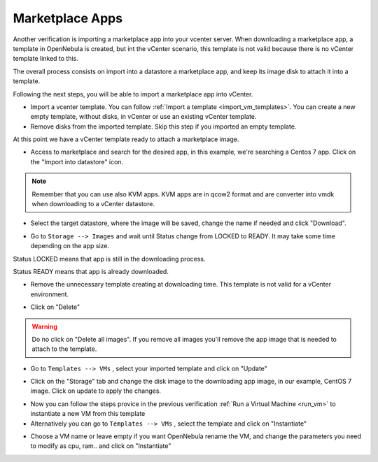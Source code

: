 .. _marketplace_apps:

================
Marketplace Apps
================

Another verification is importing a marketplace app into your vcenter server.
When downloading a marketplace app, a template in OpenNebula is created, but int the vCenter scenario, this template is not valid because there is no vCenter template linked to this.

The overall process consists on import into a datastore a marketplace app, and keep its image disk to attach it into a template.

Following the next steps, you will be able to import a marketplace app into vCenter.

- Import a vcenter template. You can follow :ref:`Import a template <import_vm_templates>`. You can create a new empty template, without disks, in vCenter or use an existing vCenter template.

- Remove disks from the imported template. Skip this step if you imported an empty template.

At this point we have a vCenter template ready to attach a marketplace image.

- Access to marketplace and search for the desired app, in this example, we're searching a Centos 7 app. Click on the "Import into datastore" icon.

.. image:: /images/marketplace_apps.png

.. note:: Remember that you can use also KVM apps. KVM apps are in qcow2 format and are converter into vmdk when downloading to a vCenter datastore.

- Select the target datastore, where the image will be saved, change the name if needed and click "Download".

.. image:: /images/marketplace_download.png

- Go to ``Storage --> Images`` and wait until Status change from LOCKED to READY. It may take some time depending on the app size.

Status LOCKED means that app is still in the downloading process.

.. image:: /images/marketplace_downloading.png

Status READY means that app is already downloaded.

.. image:: /images/marketplace_image_ready.png

- Remove the unnecessary template creating at downloading time. This template is not valid for a vCenter environment.

.. image:: /images/marketplace_template_trash.png

- Click on "Delete"

.. image:: /images/marketplace_template_delete.png

.. warning:: Do no click on "Delete all images". If you remove all images you'll remove the app image that is needed to attach to the template.

- Go to ``Templates --> VMs`` , select your imported template and click on "Update"

.. image:: /images/marketplace_template_update.png

- Click on the "Storage" tab and change the disk image to the downloading app image, in our example, CentOS 7 image. Click on update to apply the changes.

.. image:: /images/marketplace_template_update_disk.png

- Now you can follow the steps provice in the previous verification :ref:`Run a Virtual Machine <run_vm>` to instantiate a new VM from this template

- Alternatively you can go to ``Templates --> VMs`` , select the template and click on "Instantiate"

.. image:: /images/marketplace_template_instantiate.png

- Choose a VM name or leave empty if you want OpenNebula rename the VM, and change the parameters you need to modify as cpu, ram.. and click on "Instantiate"

.. image:: /images/marketplace_template_instantiating.png

